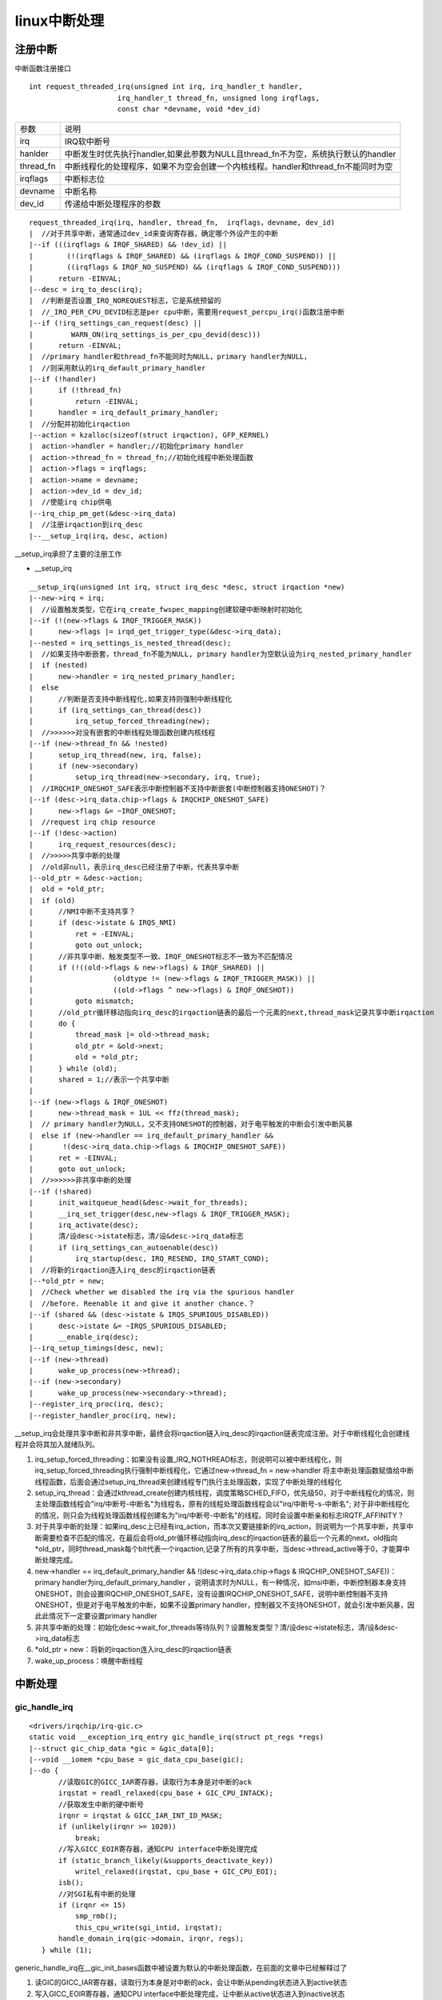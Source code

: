 linux中断处理
==============

注册中断
-----------

中断函数注册接口

::

    int request_threaded_irq(unsigned int irq, irq_handler_t handler,
                         irq_handler_t thread_fn, unsigned long irqflags,
                         const char *devname, void *dev_id)


=============   ==========================================================================================
参数            说明
-------------   ------------------------------------------------------------------------------------------
irq             IRQ软中断号
hanlder         中断发生时优先执行handler,如果此参数为NULL且thread_fn不为空，系统执行默认的handler
thread_fn       中断线程化的处理程序，如果不为空会创建一个内核线程。handler和thread_fn不能同时为空
irqflags        中断标志位
devname         中断名称
dev_id          传递给中断处理程序的参数
=============   ==========================================================================================


::

    request_threaded_irq(irq, handler, thread_fn,  irqflags，devname, dev_id)
    |  //对于共享中断，通常通过dev_id来查询寄存器，确定哪个外设产生的中断
    |--if (((irqflags & IRQF_SHARED) && !dev_id) || 
    |        (!(irqflags & IRQF_SHARED) && (irqflags & IRQF_COND_SUSPEND)) ||
    |        ((irqflags & IRQF_NO_SUSPEND) && (irqflags & IRQF_COND_SUSPEND)))
    |      return -EINVAL;
    |--desc = irq_to_desc(irq);
    |  //判断是否设置_IRQ_NOREQUEST标志，它是系统预留的
    |  //_IRQ_PER_CPU_DEVID标志是per cpu中断，需要用request_percpu_irq()函数注册中断
    |--if (!irq_settings_can_request(desc) ||
    |         WARN_ON(irq_settings_is_per_cpu_devid(desc)))
    |      return -EINVAL;
    |  //primary handler和thread_fn不能同时为NULL，primary handler为NULL，
    |  //则采用默认的irq_default_primary_handler
    |--if (!handler)
    |      if (!thread_fn) 
    |          return -EINVAL;
    |      handler = irq_default_primary_handler;
    |  //分配并初始化irqaction
    |--action = kzalloc(sizeof(struct irqaction), GFP_KERNEL)
    |  action->handler = handler;//初始化primary handler
    |  action->thread_fn = thread_fn;//初始化线程中断处理函数
    |  action->flags = irqflags;
    |  action->name = devname;
    |  action->dev_id = dev_id;
    |  //使能irq chip供电
    |--irq_chip_pm_get(&desc->irq_data)
    |  //注册irqaction到irq_desc
    |--__setup_irq(irq, desc, action)

__setup_irq承担了主要的注册工作

- __setup_irq

::

    __setup_irq(unsigned int irq, struct irq_desc *desc, struct irqaction *new) 
    |--new->irq = irq;
    |  //设置触发类型，它在irq_create_fwspec_mapping创建软硬中断映射时初始化
    |--if (!(new->flags & IRQF_TRIGGER_MASK))
    |      new->flags |= irqd_get_trigger_type(&desc->irq_data);
    |--nested = irq_settings_is_nested_thread(desc);
    |  //如果支持中断嵌套，thread_fn不能为NULL, primary handler为空默认设为irq_nested_primary_handler
    |  if (nested)
    |      new->handler = irq_nested_primary_handler;
    |  else
    |      //判断是否支持中断线程化,如果支持则强制中断线程化
    |      if (irq_settings_can_thread(desc))
    |          irq_setup_forced_threading(new);
    |  //>>>>>>对没有嵌套的中断线程处理函数创建内核线程
    |--if (new->thread_fn && !nested)
    |      setup_irq_thread(new, irq, false);
    |      if (new->secondary)
    |          setup_irq_thread(new->secondary, irq, true);
    |  //IRQCHIP_ONESHOT_SAFE表示中断控制器不支持中断嵌套(中断控制器支持ONESHOT)？
    |--if (desc->irq_data.chip->flags & IRQCHIP_ONESHOT_SAFE)
    |      new->flags &= ~IRQF_ONESHOT;
    |  //request irq chip resource
    |--if (!desc->action)
    |      irq_request_resources(desc);
    |  //>>>>>共享中断的处理
    |  //old非null，表示irq_desc已经注册了中断，代表共享中断
    |--old_ptr = &desc->action;
    |  old = *old_ptr;
    |  if (old)
    |      //NMI中断不支持共享？
    |      if (desc->istate & IRQS_NMI)
    |          ret = -EINVAL;
    |          goto out_unlock;
    |      //非共享中断、触发类型不一致、IRQF_ONESHOT标志不一致为不匹配情况
    |      if (!((old->flags & new->flags) & IRQF_SHARED) ||
    |                   (oldtype != (new->flags & IRQF_TRIGGER_MASK)) ||
    |                   ((old->flags ^ new->flags) & IRQF_ONESHOT)) 
    |          goto mismatch;
    |      //old_ptr循环移动指向irq_desc的irqaction链表的最后一个元素的next,thread_mask记录共享中断irqaction
    |      do {
    |          thread_mask |= old->thread_mask;
    |          old_ptr = &old->next;
    |          old = *old_ptr;
    |      } while (old);
    |      shared = 1;//表示一个共享中断
    |  
    |--if (new->flags & IRQF_ONESHOT)
    |      new->thread_mask = 1UL << ffz(thread_mask);
    |  // primary handler为NULL，又不支持ONESHOT的控制器，对于电平触发的中断会引发中断风暴
    |  else if (new->handler == irq_default_primary_handler && 
    |       !(desc->irq_data.chip->flags & IRQCHIP_ONESHOT_SAFE))
    |      ret = -EINVAL;
    |      goto out_unlock;
    |  //>>>>>>非共享中断的处理
    |--if (!shared)
    |      init_waitqueue_head(&desc->wait_for_threads);
    |      __irq_set_trigger(desc,new->flags & IRQF_TRIGGER_MASK);
    |      irq_activate(desc);
    |      清/设desc->istate标志，清/设&desc->irq_data标志
    |      if (irq_settings_can_autoenable(desc))
    |          irq_startup(desc, IRQ_RESEND, IRQ_START_COND);
    |  //将新的irqaction连入irq_desc的irqaction链表
    |--*old_ptr = new;
    |  //Check whether we disabled the irq via the spurious handler
    |  //before. Reenable it and give it another chance.？
    |--if (shared && (desc->istate & IRQS_SPURIOUS_DISABLED))
    |      desc->istate &= ~IRQS_SPURIOUS_DISABLED; 
    |      __enable_irq(desc);
    |--irq_setup_timings(desc, new);
    |--if (new->thread)
    |      wake_up_process(new->thread);
    |--if (new->secondary)
    |      wake_up_process(new->secondary->thread);
    |--register_irq_proc(irq, desc);
    |--register_handler_proc(irq, new);


__setup_irq会处理共享中断和非共享中断，最终会将irqaction链入irq_desc的irqaction链表完成注册。对于中断线程化会创建线程并会将其加入就绪队列。

1. irq_setup_forced_threading：如果没有设置_IRQ_NOTHREAD标志，则说明可以被中断线程化，则irq_setup_forced_threading执行强制中断线程化，它通过new->thread_fn = new->handler 将主中断处理函数赋值给中断线程函数，后面会通过setup_irq_thread来创建线程专门执行主处理函数，实现了中断处理的线程化
2. setup_irq_thread：会通过kthread_create创建内核线程，调度策略SCHED_FIFO，优先级50，对于中断线程化的情况，则主处理函数线程会"irq/中断号-中断名"为线程名，原有的线程处理函数线程会以"irq/中断号-s-中断名"; 对于非中断线程化的情况，则只会为线程处理函数线程创建名为"irq/中断号-中断名"的线程。同时会设置中断亲和标志IRQTF_AFFINITY？
3. 对于共享中断的处理：如果irq_desc上已经有irq_action，而本次又要链接新的irq_action，则说明为一个共享中断，共享中断需要检查不匹配的情况，在最后会将old_ptr循环移动指向irq_desc的irqaction链表的最后一个元素的next，old指向*old_ptr，同时thread_mask每个bit代表一个irqaction,记录了所有的共享中断，当desc->thread_active等于0，才能算中断处理完成。
4. new->handler == irq_default_primary_handler && !(desc->irq_data.chip->flags & IRQCHIP_ONESHOT_SAFE))：primary handler为irq_default_primary_handler ，说明请求时为NULL，有一种情况，如msi中断，中断控制器本身支持ONESHOT，则会设置IRQCHIP_ONESHOT_SAFE，没有设置IRQCHIP_ONESHOT_SAFE，说明中断控制器不支持ONESHOT，但是对于电平触发的中断，如果不设置primary handler，控制器又不支持ONESHOT，就会引发中断风暴，因此此情况下一定要设置primary handler
5. 非共享中断的处理：初始化desc->wait_for_threads等待队列？设置触发类型？清/设desc->istate标志，清/设&desc->irq_data标志
6. \*old_ptr = new：将新的irqaction连入irq_desc的irqaction链表
7. wake_up_process：唤醒中断线程

中断处理
-----------

gic_handle_irq
^^^^^^^^^^^^^^^

::

    <drivers/irqchip/irq-gic.c>
    static void __exception_irq_entry gic_handle_irq(struct pt_regs *regs)
    |--struct gic_chip_data *gic = &gic_data[0];
    |--void __iomem *cpu_base = gic_data_cpu_base(gic);
    |--do {
           //读取GIC的GICC_IAR寄存器，读取行为本身是对中断的ack
           irqstat = readl_relaxed(cpu_base + GIC_CPU_INTACK);
           //获取发生中断的硬中断号
           irqnr = irqstat & GICC_IAR_INT_ID_MASK;
           if (unlikely(irqnr >= 1020))
               break;
           //写入GICC_EOIR寄存器，通知CPU interface中断处理完成
           if (static_branch_likely(&supports_deactivate_key))
               writel_relaxed(irqstat, cpu_base + GIC_CPU_EOI);
           isb();
           //对SGI私有中断的处理
           if (irqnr <= 15)
               smp_rmb();
               this_cpu_write(sgi_intid, irqstat);
           handle_domain_irq(gic->domain, irqnr, regs);
       } while (1);


generic_handle_irq在__gic_init_bases函数中被设置为默认的中断处理函数，在前面的文章中已经解释过了

1. 读GIC的GICC_IAR寄存器，读取行为本身是对中断的ack，会让中断从pending状态进入到active状态
2. 写入GICC_EOIR寄存器，通知CPU interface中断处理完成，让中断从active状态进入到inactive状态
3. handle_domain_irq: 对于gic中断控制器会执行gic_of_init初始化，它会创建并注册irq_domain.第一个参数gic->domain就是gic初始化时创建的，它代表了中断控制器。。irqnr为硬中断号，通过硬
   中断号可以知道软中断号，然后以软中断号为索引可以获取到irq_desc，进一步获取到irq_data并获取到irqaction进行处理

handle_domain_irq
^^^^^^^^^^^^^^^^^^^^^

::

    handle_domain_irq(struct irq_domain *domain,unsigned int hwirq, struct pt_regs *regs)
    |--__handle_domain_irq(domain, hwirq, true, regs);
           |--unsigned int irq = hwirq;
           |--irq_enter();
           |  //以硬中断号为索引软中断号返回给irq
           |--irq = irq_find_mapping(domain, hwirq);
           |--generic_handle_irq(irq);
           |--irq_exit();


1. irq_enter: 显式的告诉linux内核现在进入中断上下文，主要通过增加preempt.count的HARDIRQ域计数值来实现
2. irq_find_mapping: 以硬中断号为索引找到软中断号,这里irq_domain会维护软硬件中断号的映射关系
3. generic_handle_irq: 为通用中断处理的主函数
4. irq_exit：irq_enter对应，退出中断上下文


generic_handle_irq
^^^^^^^^^^^^^^^^^^^^^^^^

::

    int generic_handle_irq(unsigned int irq)
    |--struct irq_desc *desc = irq_to_desc(irq);
    |--generic_handle_irq_desc(desc);
    |--desc->handle_irq(desc)
           |--handle_fasteoi_irq（desc）
                  |--handle_irq_event(desc);
                         |--__handle_irq_event_percpu(desc, &flags);
                                |--for_each_action_of_desc(desc, action)
                                       |  //标记中断被强制线程化
                                       |--if (irq_settings_can_thread(desc) &&
                                       |           !(action->flags & (IRQF_NO_THREAD | IRQF_PERCPU | IRQF_ONESHOT)))
                                       |       lockdep_hardirq_threaded();
                                       |--res = action->handler(irq, action->dev_id);   
                                       |--switch (res)
                                          //primary handler处理完毕，需要唤醒中断线程
                                          case IRQ_WAKE_THREAD:
                                              __irq_wake_thread(desc, action);
                                          //无中断线程
                                          case IRQ_HANDLED:
                                              *flags |= action->flags;   


1. handle_arch_irq可以理解为中断从底层处理进入顶层处理的入口，而desc->handle_irq为中断的回调。最终会调用action->handler，此处为驱动程序中注册的中断处理函数
2. action->handler函数如果返回的是IRQ_WAKE_THREAD则唤醒中断线程执行，中断线程在注册中断时创建，如果返回IRQ_HANDLED则表示没有中断线程

.. note::
    request_threaded_irq会将参数hanlder传递给action->handler，如果此函数为空，将采用默认的irq_default_primary_hanlder。









